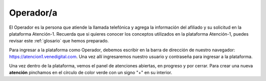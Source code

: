 Operador/a
==========

El Operador es la persona que atiende la llamada telefónica y agrega la información del afiliado y su solicitud en la plataforma Atención-1. Recuerda que si quieres conocer los conceptos utilizados en la plataforma Atención-1, puedes revisar este :ref:`glosario` que hemos preparado.


Para ingresar a la plataforma como Operador, debemos escribir en la barra de dirección de nuestro navegador: https://atencion1.venedigital.com. Una vez allí ingresaremos nuestro usuario y contraseña para ingresar a la plataforma.

.. image:: ../images/Operador/PantallaInicialAtencion1.png

Una vez dentro de la plataforma, vemos el panel de atenciones abiertas, en progreso y por cerrar. Para crear una nueva **atención** pinchamos en el círculo de color verde con un signo "+" en su interior.

